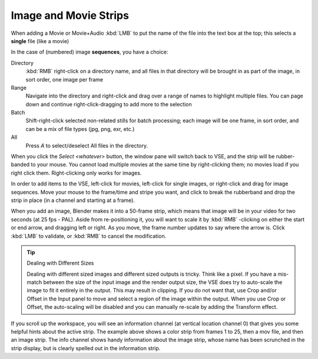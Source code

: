 
**********************
Image and Movie Strips
**********************

When adding a Movie or Movie+Audio :kbd:`LMB` to put the name of the file into
the text box at the top; this selects a **single** file (like a movie)

In the case of (numbered) image **sequences**, you have a choice:

Directory
   :kbd:`RMB` right-click on a directory name,
   and all files in that directory will be brought in as part of the image,
   in sort order, one image per frame
Range
   Navigate into the directory and right-click and drag over a range of names to highlight multiple files.
   You can page down and continue right-click-dragging to add more to the selection
Batch
   Shift-right-click selected non-related stills for batch processing; each image will be one frame, in sort order,
   and can be a mix of file types (jpg, png, exr, etc.)
All
   Press *A* to select/deselect All files in the directory.

When you click the *Select <whatever>* button,
the window pane will switch back to VSE, and the strip will be rubber-banded to your mouse.
You cannot load multiple movies at the same time by right-clicking them;
no movies load if you right click them. Right-clicking only works for images.

In order to add items to the VSE, left-click for movies, left-click for single images,
or right-click and drag for image sequences.
Move your mouse to the frame/time and stripe you want,
and click to break the rubberband and drop the strip in place
(in a channel and starting at a frame).

When you add an image, Blender makes it into a 50-frame strip,
which means that image will be in your video for two seconds (at 25 fps - PAL).
Aside from re-positioning it,
you will want to scale it by :kbd:`RMB` -clicking on either the start or end arrow,
and dragging left or right. As you move, the frame number updates to say where the arrow is.
Click :kbd:`LMB` to validate, or :kbd:`RMB` to cancel the modification.

.. tip:: Dealing with Different Sizes

   Dealing with different sized images and different sized outputs is tricky. Think like a pixel.
   If you have a mis-match between the size of the input image and the render output size,
   the VSE does try to auto-scale the image to fit it entirely in the output.
   This may result in clipping. If you do not want that, use Crop and/or Offset in the Input
   panel to move and select a region of the image within the output. When you use Crop or Offset,
   the auto-scaling will be disabled and you can manually re-scale by adding the Transform
   effect.


.. figure:: /images/VSE-sample.jpg

If you scroll up the workspace, you will see an information channel
(at vertical location channel 0) that gives you some helpful hints about the active strip.
The example above shows a color strip from frames 1 to 25, then a mov file,
and then an image strip. The info channel shows handy information about the image strip,
whose name has been scrunched in the strip display,
but is clearly spelled out in the information strip.
